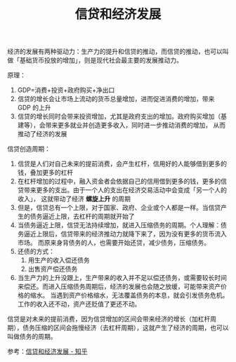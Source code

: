:PROPERTIES:
:ID:       039a3f3a-1544-4073-8ee8-b1ebb1fa6f5d
:END:
#+TITLE: 信贷和经济发展
#+filetags: :Economy:

经济的发展有两种驱动力：生产力的提升和信贷的推动，而信贷的推动，也可以叫做「基础货币投放的增加」，则是现代社会最主要的发展推动力。

原理：
1. GDP=消费+投资+政府购买+净出口
2. 信贷的增长会让市场上流动的货币总量增加，进而促进消费的增加，带来 GDP 的上升
3. 信贷的增长同时会带来投资增加，尤其是政府支出的增加。政府购买增加（基建等），会带来更多就业并创造更多收入，同时进一步推动消费的增加，
   从而推动了经济的发展

信贷创造周期：
1. 信贷是人们对自己未来的提前消费，会产生杠杆，信用好的人能够借到更多的钱，叠加更多的杠杆
2. 在杠杆增加的过程中，融入资金者会依据自己的信用借到更多的钱，更多的信贷带来更多的支出。由于一个人的支出在经济交易活动中会变成「另一个人的收入」，
   这就带动了经济 *螺旋上升* 的周期
3. 但是，信贷总有一个上限，对于国家、政府、企业或个人都是一样。当信贷产生的债务逼近上限，去杠杆的周期就开始了
4. 当债务逼近上限，信贷无法持续增加，就进入压缩债务的周期。个人理解：债务逼近上限后，信贷带来的经济推动力就降下来了，因为没有更多的货币流入市场。
   而原来身背债务的人，也需要开始还贷，减少债务，压缩债务。
5. 还债的方式：
   1) 用生产的收入偿还债务
   2) 出售资产偿还债务
6. 当生产力的上升没跟上，生产带来的收入并不足以偿还债务，或需要较长时间来偿还。而进入压缩债务周期后，经济的发展也会随之放缓，可能带来资产价格的缩水。
   当遇到资产价格缩水，无法覆盖债务的本息，就会引发债务危机。工作的收入还不动，资产还贬值了更还不动。

信贷是对未来的提前消费，因为信贷增加的区间会带来经济的增长（加杠杆周期），债务压缩的区间会拖慢经济（去杠杆周期），这就产生了经济的周期，也可以叫做债务的周期。

参考：[[https://zhuanlan.zhihu.com/p/69171515][信贷和经济发展 - 知乎]]

